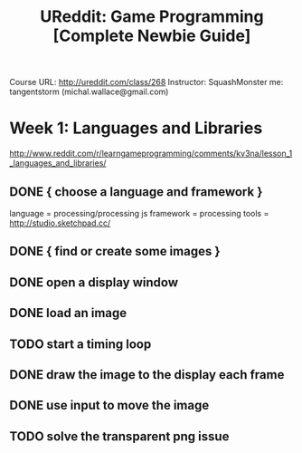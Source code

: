 #+TITLE: UReddit: Game Programming [Complete Newbie Guide]

Course URL: http://ureddit.com/class/268
Instructor: SquashMonster
me: tangentstorm (michal.wallace@gmail.com)

* Week 1: Languages and Libraries
http://www.reddit.com/r/learngameprogramming/comments/kv3na/lesson_1_languages_and_libraries/
** DONE { choose a language and framework }
language = processing/processing js
framework = processing
tools = http://studio.sketchpad.cc/
** DONE { find or create some images }
** DONE open a display window
** DONE load an image
** TODO start a timing loop
** DONE draw the image to the display each frame
** DONE use input to move the image
** TODO solve the transparent png issue
